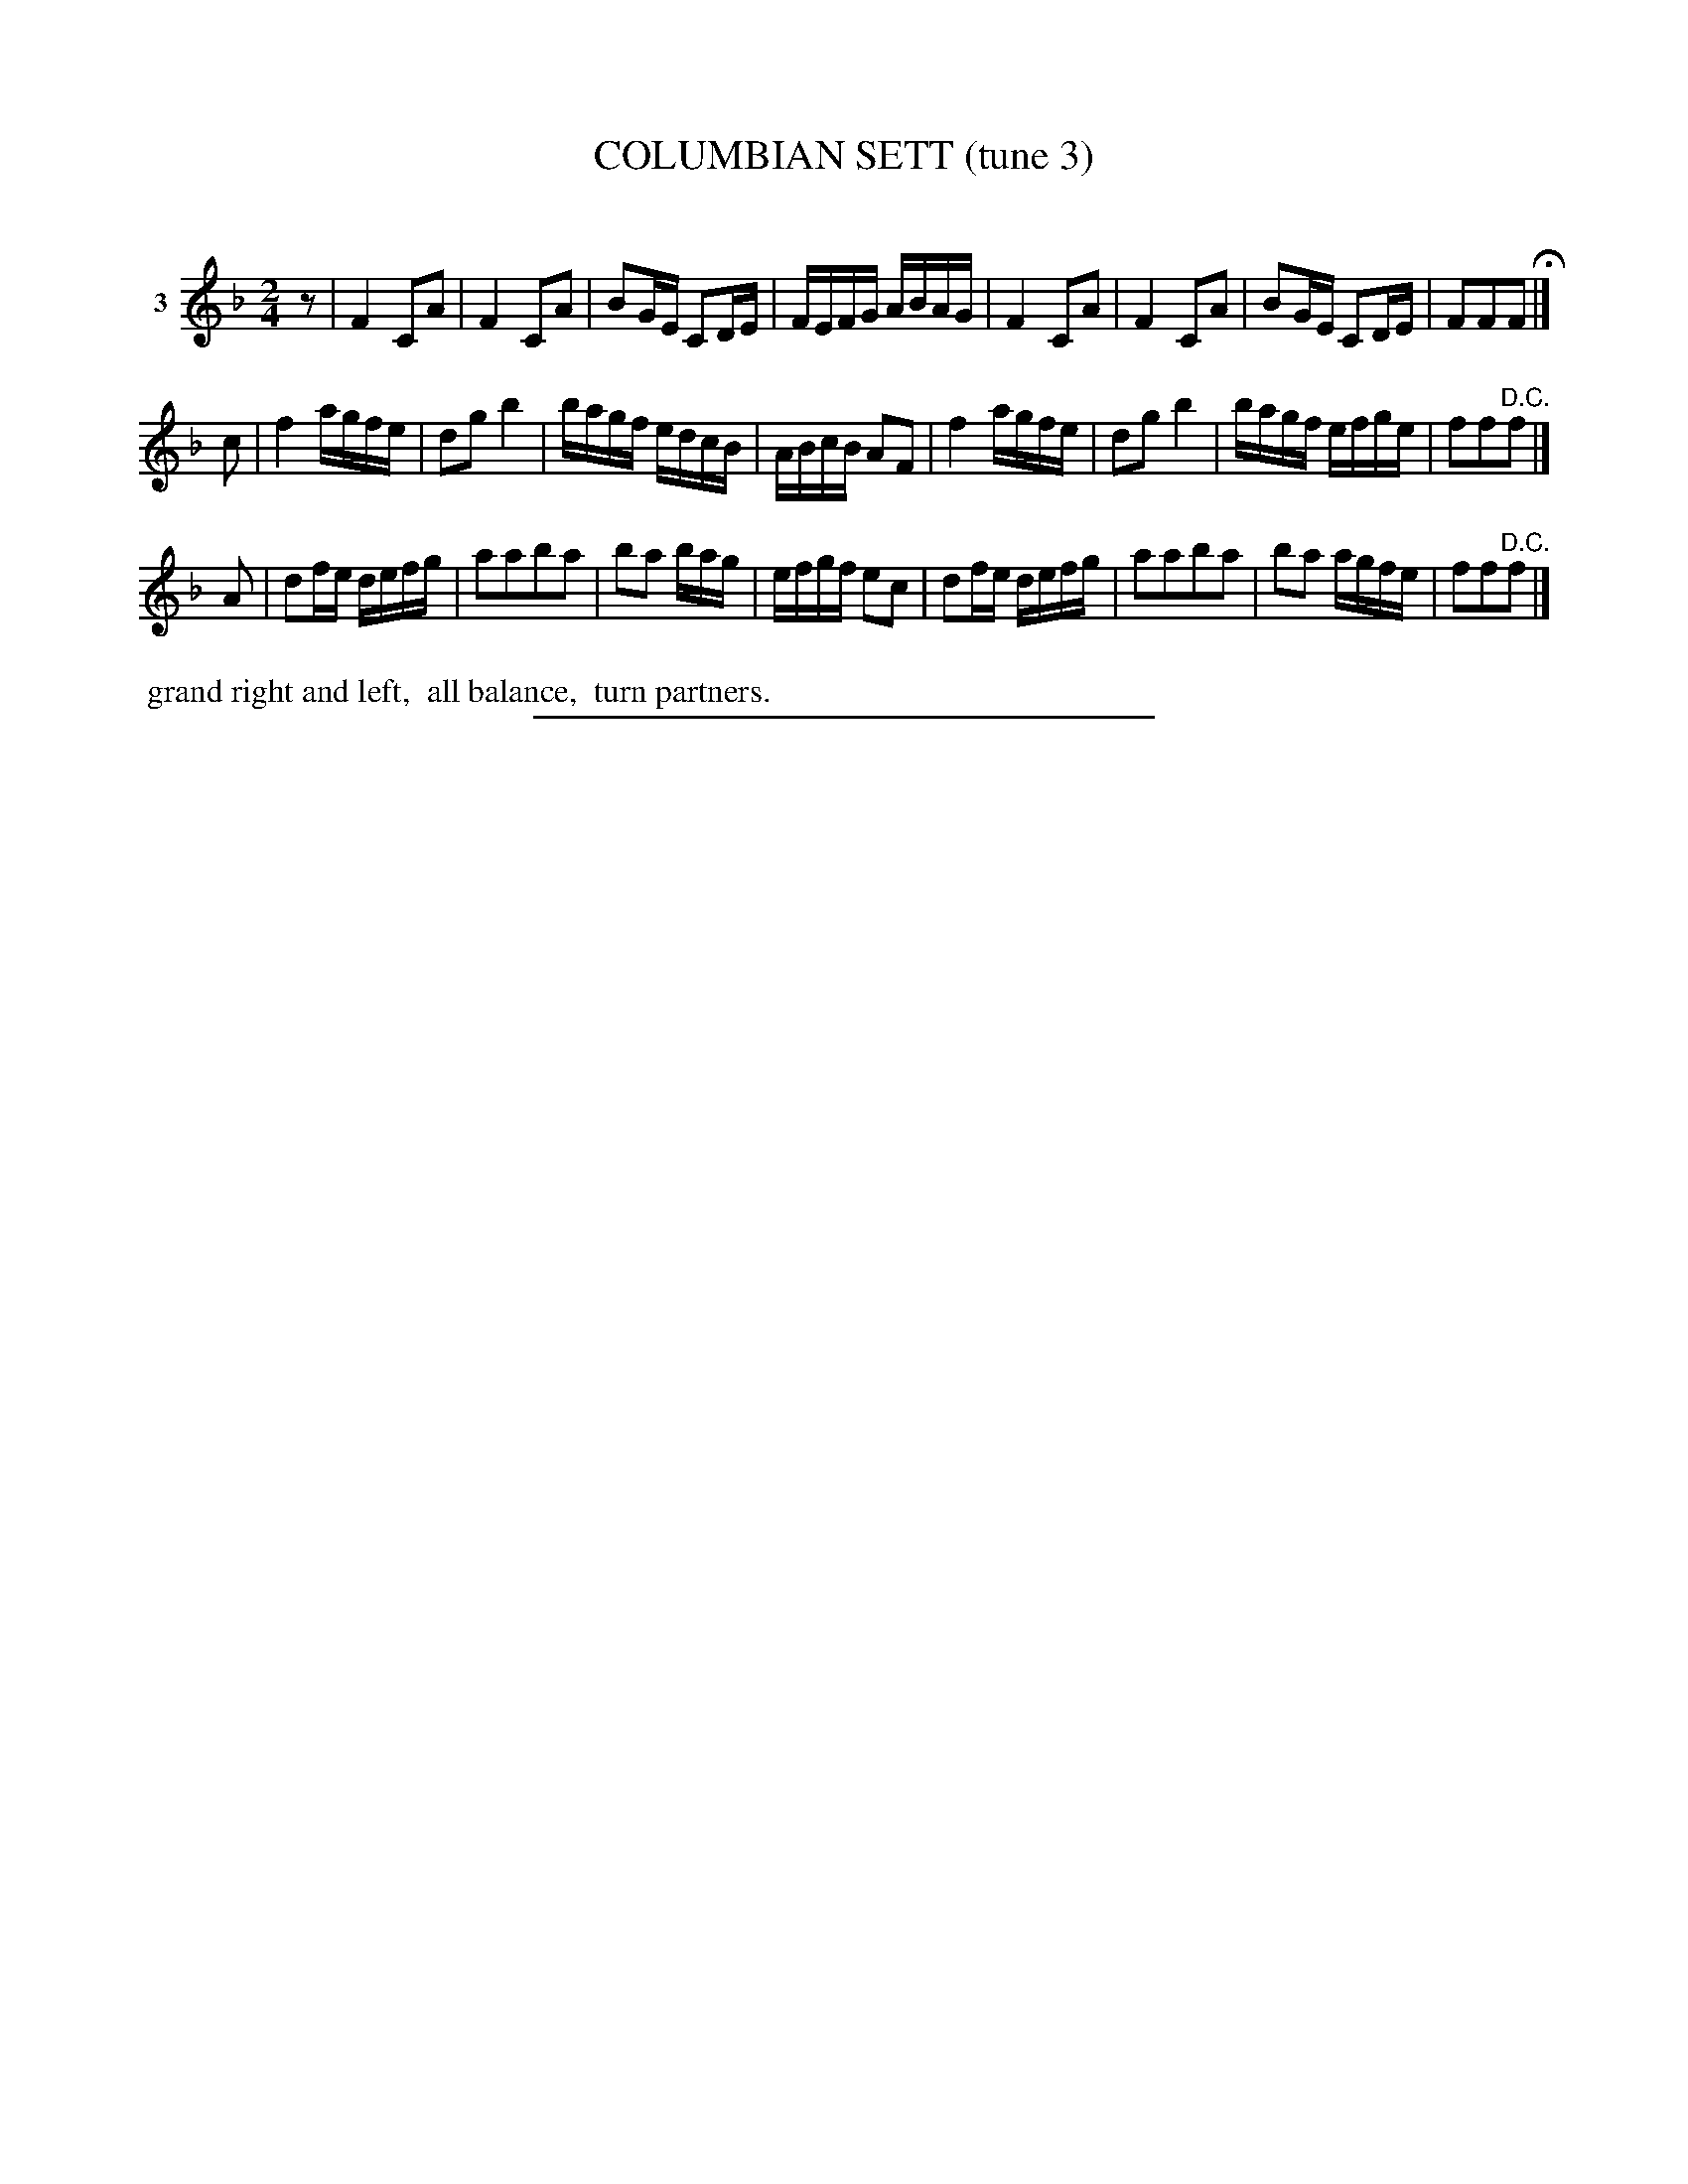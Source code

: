 X: 20923
T: COLUMBIAN SETT (tune 3)
C:
%R: reel, march
B: Elias Howe "The Musician's Companion" 1843 p.92 #3 (and top staff of p.93)
S: http://imslp.org/wiki/The_Musician's_Companion_(Howe,_Elias)
Z: 2015 John Chambers <jc:trillian.mit.edu>
N: Initial rest added to fix the rhythms between strains.
N: The dance description seems incomplete; part of it may be on p.93, at the start of the next tune's dance.
M: 2/4
L: 1/16
K: F
% - - - - - - - - - - - - - - - - - - - - - - - - - - - - -
V: 1 name="3"
z2 |\
F4 C2A2 | F4 C2A2 | B2GE C2DE | FEFG ABAG |\
F4 C2A2 | F4 C2A2 | B2GE C2DE | F2F2F2 H|]
c2 |\
f4 agfe | d2g2 b4 | bagf edcB | ABcB A2F2 |\
f4 agfe | d2g2 b4 | bagf efge | f2f2"^D.C."f2 |]
A2 |\
d2fe defg | a2a2b2a2 | b2a2 bag | efgf e2c2 |\
d2fe defg | a2a2b2a2 | b2a2 agfe | f2f2"^D.C."f2 |]
% - - - - - - - - - - Dance description - - - - - - - - - -
%%begintext align
%% grand right and left,
%% all balance,
%% turn partners.
%%endtext
% - - - - - - - - - - - - - - - - - - - - - - - - - - - - -
%%sep 1 1 300
